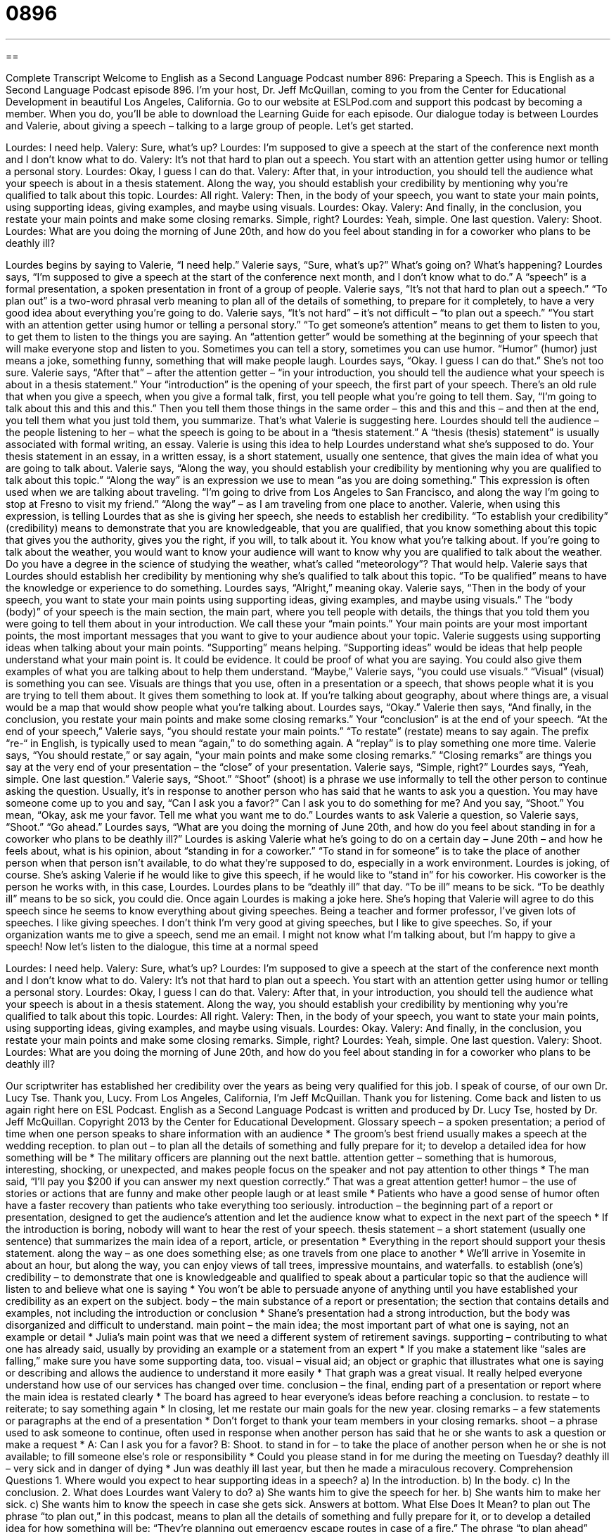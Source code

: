 = 0896
:toc: left
:toclevels: 3
:sectnums:
:stylesheet: ../../../myAdocCss.css

'''

== 

Complete Transcript
Welcome to English as a Second Language Podcast number 896: Preparing a Speech.
This is English as a Second Language Podcast episode 896. I'm your host, Dr. Jeff McQuillan, coming to you from the Center for Educational Development in beautiful Los Angeles, California.
Go to our website at ESLPod.com and support this podcast by becoming a member. When you do, you'll be able to download the Learning Guide for each episode.
Our dialogue today is between Lourdes and Valerie, about giving a speech – talking to a large group of people. Let’s get started.
[start of dialog]
Lourdes: I need help.
Valery: Sure, what’s up?
Lourdes: I’m supposed to give a speech at the start of the conference next month and I don’t know what to do.
Valery: It’s not that hard to plan out a speech. You start with an attention getter using humor or telling a personal story.
Lourdes: Okay, I guess I can do that.
Valery: After that, in your introduction, you should tell the audience what your speech is about in a thesis statement. Along the way, you should establish your credibility by mentioning why you’re qualified to talk about this topic.
Lourdes: All right.
Valery: Then, in the body of your speech, you want to state your main points, using supporting ideas, giving examples, and maybe using visuals.
Lourdes: Okay.
Valery: And finally, in the conclusion, you restate your main points and make some closing remarks. Simple, right?
Lourdes: Yeah, simple. One last question.
Valery: Shoot.
Lourdes: What are you doing the morning of June 20th, and how do you feel about standing in for a coworker who plans to be deathly ill?
[end of dialog]
Lourdes begins by saying to Valerie, “I need help.” Valerie says, “Sure, what's up?” What’s going on? What's happening? Lourdes says, “I'm supposed to give a speech at the start of the conference next month, and I don't know what to do.” A “speech” is a formal presentation, a spoken presentation in front of a group of people. Valerie says, “It's not that hard to plan out a speech.” “To plan out” is a two-word phrasal verb meaning to plan all of the details of something, to prepare for it completely, to have a very good idea about everything you're going to do. Valerie says, “It's not hard” – it's not difficult – “to plan out a speech.” “You start with an attention getter using humor or telling a personal story.” “To get someone's attention” means to get them to listen to you, to get them to listen to the things you are saying. An “attention getter” would be something at the beginning of your speech that will make everyone stop and listen to you. Sometimes you can tell a story, sometimes you can use humor. “Humor” (humor) just means a joke, something funny, something that will make people laugh.
Lourdes says, “Okay. I guess I can do that.” She's not too sure. Valerie says, “After that” – after the attention getter – “in your introduction, you should tell the audience what your speech is about in a thesis statement.” Your “introduction” is the opening of your speech, the first part of your speech. There's an old rule that when you give a speech, when you give a formal talk, first, you tell people what you're going to tell them. Say, “I’m going to talk about this and this and this.” Then you tell them those things in the same order – this and this and this – and then at the end, you tell them what you just told them, you summarize.
That's what Valerie is suggesting here. Lourdes should tell the audience – the people listening to her – what the speech is going to be about in a “thesis statement.” A “thesis (thesis) statement” is usually associated with formal writing, an essay. Valerie is using this idea to help Lourdes understand what she's supposed to do. Your thesis statement in an essay, in a written essay, is a short statement, usually one sentence, that gives the main idea of what you are going to talk about.
Valerie says, “Along the way, you should establish your credibility by mentioning why you are qualified to talk about this topic.” “Along the way” is an expression we use to mean “as you are doing something.” This expression is often used when we are talking about traveling. “I'm going to drive from Los Angeles to San Francisco, and along the way I'm going to stop at Fresno to visit my friend.” “Along the way” – as I am traveling from one place to another.
Valerie, when using this expression, is telling Lourdes that as she is giving her speech, she needs to establish her credibility. “To establish your credibility” (credibility) means to demonstrate that you are knowledgeable, that you are qualified, that you know something about this topic that gives you the authority, gives you the right, if you will, to talk about it. You know what you're talking about. If you're going to talk about the weather, you would want to know your audience will want to know why you are qualified to talk about the weather. Do you have a degree in the science of studying the weather, what’s called “meteorology”? That would help.
Valerie says that Lourdes should establish her credibility by mentioning why she's qualified to talk about this topic. “To be qualified” means to have the knowledge or experience to do something. Lourdes says, “Alright,” meaning okay.
Valerie says, “Then in the body of your speech, you want to state your main points using supporting ideas, giving examples, and maybe using visuals.” The “body (body)” of your speech is the main section, the main part, where you tell people with details, the things that you told them you were going to tell them about in your introduction. We call these your “main points.” Your main points are your most important points, the most important messages that you want to give to your audience about your topic.
Valerie suggests using supporting ideas when talking about your main points. “Supporting” means helping. “Supporting ideas” would be ideas that help people understand what your main point is. It could be evidence. It could be proof of what you are saying. You could also give them examples of what you are talking about to help them understand. “Maybe,” Valerie says, “you could use visuals.” “Visual” (visual) is something you can see. Visuals are things that you use, often in a presentation or a speech, that shows people what it is you are trying to tell them about. It gives them something to look at. If you're talking about geography, about where things are, a visual would be a map that would show people what you're talking about.
Lourdes says, “Okay.” Valerie then says, “And finally, in the conclusion, you restate your main points and make some closing remarks.” Your “conclusion” is at the end of your speech. “At the end of your speech,” Valerie says, “you should restate your main points.” “To restate” (restate) means to say again. The prefix “re-“ in English, is typically used to mean “again,” to do something again. A “replay” is to play something one more time. Valerie says, “You should restate,” or say again, “your main points and make some closing remarks.” “Closing remarks” are things you say at the very end of your presentation – the “close” of your presentation.
Valerie says, “Simple, right?” Lourdes says, “Yeah, simple. One last question.” Valerie says, “Shoot.” “Shoot” (shoot) is a phrase we use informally to tell the other person to continue asking the question. Usually, it's in response to another person who has said that he wants to ask you a question. You may have someone come up to you and say, “Can I ask you a favor?” Can I ask you to do something for me? And you say, “Shoot.” You mean, “Okay, ask me your favor. Tell me what you want me to do.” Lourdes wants to ask Valerie a question, so Valerie says, “Shoot.” “Go ahead.”
Lourdes says, “What are you doing the morning of June 20th, and how do you feel about standing in for a coworker who plans to be deathly ill?” Lourdes is asking Valerie what he's going to do on a certain day – June 20th – and how he feels about, what is his opinion, about “standing in for a coworker.” “To stand in for someone” is to take the place of another person when that person isn't available, to do what they're supposed to do, especially in a work environment. Lourdes is joking, of course. She's asking Valerie if he would like to give this speech, if he would like to “stand in” for his coworker. His coworker is the person he works with, in this case, Lourdes.
Lourdes plans to be “deathly ill” that day. “To be ill” means to be sick. “To be deathly ill” means to be so sick, you could die. Once again Lourdes is making a joke here. She's hoping that Valerie will agree to do this speech since he seems to know everything about giving speeches.
Being a teacher and former professor, I've given lots of speeches. I like giving speeches. I don't think I’m very good at giving speeches, but I like to give speeches. So, if your organization wants me to give a speech, send me an email. I might not know what I'm talking about, but I'm happy to give a speech!
Now let’s listen to the dialogue, this time at a normal speed
[start of dialog]
Lourdes: I need help.
Valery: Sure, what’s up?
Lourdes: I’m supposed to give a speech at the start of the conference next month and I don’t know what to do.
Valery: It’s not that hard to plan out a speech. You start with an attention getter using humor or telling a personal story.
Lourdes: Okay, I guess I can do that.
Valery: After that, in your introduction, you should tell the audience what your speech is about in a thesis statement. Along the way, you should establish your credibility by mentioning why you’re qualified to talk about this topic.
Lourdes: All right.
Valery: Then, in the body of your speech, you want to state your main points, using supporting ideas, giving examples, and maybe using visuals.
Lourdes: Okay.
Valery: And finally, in the conclusion, you restate your main points and make some closing remarks. Simple, right?
Lourdes: Yeah, simple. One last question.
Valery: Shoot.
Lourdes: What are you doing the morning of June 20th, and how do you feel about standing in for a coworker who plans to be deathly ill?
[end of dialog]
Our scriptwriter has established her credibility over the years as being very qualified for this job. I speak of course, of our own Dr. Lucy Tse. Thank you, Lucy.
From Los Angeles, California, I'm Jeff McQuillan. Thank you for listening. Come back and listen to us again right here on ESL Podcast.
English as a Second Language Podcast is written and produced by Dr. Lucy Tse, hosted by Dr. Jeff McQuillan. Copyright 2013 by the Center for Educational Development.
Glossary
speech – a spoken presentation; a period of time when one person speaks to share information with an audience
* The groom’s best friend usually makes a speech at the wedding reception.
to plan out – to plan all the details of something and fully prepare for it; to develop a detailed idea for how something will be
* The military officers are planning out the next battle.
attention getter – something that is humorous, interesting, shocking, or unexpected, and makes people focus on the speaker and not pay attention to other things
* The man said, “I’ll pay you $200 if you can answer my next question correctly.” That was a great attention getter!
humor – the use of stories or actions that are funny and make other people laugh or at least smile
* Patients who have a good sense of humor often have a faster recovery than patients who take everything too seriously.
introduction – the beginning part of a report or presentation, designed to get the audience’s attention and let the audience know what to expect in the next part of the speech
* If the introduction is boring, nobody will want to hear the rest of your speech.
thesis statement – a short statement (usually one sentence) that summarizes the main idea of a report, article, or presentation
* Everything in the report should support your thesis statement.
along the way – as one does something else; as one travels from one place to another
* We’ll arrive in Yosemite in about an hour, but along the way, you can enjoy views of tall trees, impressive mountains, and waterfalls.
to establish (one’s) credibility – to demonstrate that one is knowledgeable and qualified to speak about a particular topic so that the audience will listen to and believe what one is saying
* You won’t be able to persuade anyone of anything until you have established your credibility as an expert on the subject.
body – the main substance of a report or presentation; the section that contains details and examples, not including the introduction or conclusion
* Shane’s presentation had a strong introduction, but the body was disorganized and difficult to understand.
main point – the main idea; the most important part of what one is saying, not an example or detail
* Julia’s main point was that we need a different system of retirement savings.
supporting – contributing to what one has already said, usually by providing an example or a statement from an expert
* If you make a statement like “sales are falling,” make sure you have some supporting data, too.
visual – visual aid; an object or graphic that illustrates what one is saying or describing and allows the audience to understand it more easily
* That graph was a great visual. It really helped everyone understand how use of our services has changed over time.
conclusion – the final, ending part of a presentation or report where the main idea is restated clearly
* The board has agreed to hear everyone’s ideas before reaching a conclusion.
to restate – to reiterate; to say something again
* In closing, let me restate our main goals for the new year.
closing remarks – a few statements or paragraphs at the end of a presentation
* Don’t forget to thank your team members in your closing remarks.
shoot – a phrase used to ask someone to continue, often used in response when another person has said that he or she wants to ask a question or make a request
* A: Can I ask you for a favor?
B: Shoot.
to stand in for – to take the place of another person when he or she is not available; to fill someone else’s role or responsibility
* Could you please stand in for me during the meeting on Tuesday?
deathly ill – very sick and in danger of dying
* Jun was deathly ill last year, but then he made a miraculous recovery.
Comprehension Questions
1. Where would you expect to hear supporting ideas in a speech?
a) In the introduction.
b) In the body.
c) In the conclusion.
2. What does Lourdes want Valery to do?
a) She wants him to give the speech for her.
b) She wants him to make her sick.
c) She wants him to know the speech in case she gets sick.
Answers at bottom.
What Else Does It Mean?
to plan out
The phrase “to plan out,” in this podcast, means to plan all the details of something and fully prepare for it, or to develop a detailed idea for how something will be: “They’re planning out emergency escape routes in case of a fire.” The phrase “to plan ahead” means to be prepared by making plans before they are needed, not waiting until the last minute: “People need to plan ahead for retirement and start saving when they are young.” The phrase “to stick to the plan” means to do what one has planned, without changing things if the situation changes: “Whatever happens, just stick to the plan!” Finally, “Plan B” describes a second option, or the plan for what one will do if one’s first plan fails: “Well, that was a disaster, so what’s our Plan B?”
to stand in for
In this podcast, the phrase “to stand in for” means to take the place of another person when he or she is not available, or to take someone else’s role or responsibility: “Who stood in for you at work last week when you were sick?” The phrase “to stand for (something)” means to have a strong belief and publicly support a cause or movement: “Do any of the candidates truly stand for justice for children?” The phrase “from where I stand” means that one is presenting one’s opinion, perspective, or viewpoint: “From where I stand, this seems like a really bad idea.” Finally, the phrase “to know where (one) stands” means to understand one’s position and/or how one is perceived by another person: “I’d like to know where I stand in the promotion process.”
Culture Note
Types of Speeches
People are expected to make many different kinds of speeches, both “professionally” (at work) and “personally” (in daily life). One of the most common types of speeches, especially at work, is an “informative” speech, which is designed to share information. Informative speeches are often used to report on a project or study. “Academics” (people who work in universities) make informative speeches at conferences when they present the results of their research.
Other speeches are “persuasive” and are intended to convince other people to do certain things, “adopt certain beliefs” (take certain beliefs as their own), or perform certain actions. Politicians often make persuasive speeches to try to get their “constituents” (the people who are represented by a politician) to support them in some effort, or to try to get their colleagues to “enact” (make into law) a particular law.
“Entertaining” speeches are designed to “entertain” (interest and amuse) the listeners. Entertaining speeches are made for the audience’s enjoyment. An “after-dinner speech” (a speech made at a formal event after everyone has eaten) might be an entertaining speech that helps people relax after a long conference.
Some speeches are expected on “special occasions” (holidays or other days filled with special meaning). For example, before a wedding, close friends and family members of the “bride and groom” (the woman and man getting married) are expected to speak at the “rehearsal dinner” (a meal for everyone who will play an official role in the wedding). The “best man” (the groom’s best friend) and the father of the bride typically give a speech during the “wedding reception” (a party held after the wedding ceremony). And at a funeral, people may be asked to give a “eulogy” (a speech that remembers and praises someone who has died).
Comprehension Answers
1 - b
2 - a